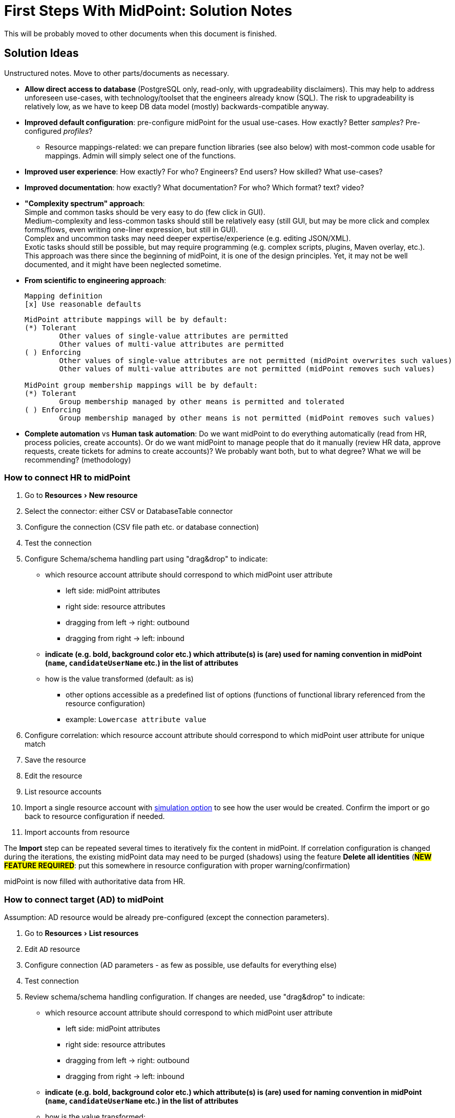 = First Steps With MidPoint: Solution Notes
:page-nav-title: Solution Notes
:page-display-order: 200
:page-toc: top
:experimental:


This will be probably moved to other documents when this document is finished.

== Solution Ideas

Unstructured notes. Move to other parts/documents as necessary.

* *Allow direct access to database* (PostgreSQL only, read-only, with upgradeability disclaimers).
This may help to address unforeseen use-cases, with technology/toolset that the engineers already know (SQL).
The risk to upgradeability is relatively low, as we have to keep DB data model (mostly) backwards-compatible anyway.

* *Improved default configuration*: pre-configure midPoint for the usual use-cases.
How exactly?
Better _samples_? Pre-configured _profiles_?
** Resource mappings-related: we can prepare function libraries (see also below) with most-common code usable for mappings. Admin will simply select one of the functions.

* *Improved user experience*: How exactly? For who? Engineers? End users? How skilled? What use-cases?

* *Improved documentation*: how exactly? What documentation? For who? Which format? text? video?

* *"Complexity spectrum" approach*: +
Simple and common tasks should be very easy to do (few click in GUI). +
Medium-complexity and less-common tasks should still be relatively easy (still GUI, but may be more click and complex forms/flows, even writing one-liner expression, but still in GUI). +
Complex and uncommon tasks may need deeper expertise/experience (e.g. editing JSON/XML). +
Exotic tasks should still be possible, but may require programming (e.g. complex scripts, plugins, Maven overlay, etc.). +
This approach was there since the beginning of midPoint, it is one of the design principles.
Yet, it may not be well documented, and it might have been neglected sometime.

* *From scientific to engineering approach*:
+
[source]
----
Mapping definition
[x] Use reasonable defaults
----
+
[source]
----
MidPoint attribute mappings will be by default:
(*) Tolerant
        Other values of single-value attributes are permitted
        Other values of multi-value attributes are permitted
( ) Enforcing
        Other values of single-value attributes are not permitted (midPoint overwrites such values)
        Other values of multi-value attributes are not permitted (midPoint removes such values)

MidPoint group membership mappings will be by default:
(*) Tolerant
        Group membership managed by other means is permitted and tolerated
( ) Enforcing
        Group membership managed by other means is not permitted (midPoint removes such values)
----

* *Complete automation* vs *Human task automation*:
Do we want midPoint to do everything automatically (read from HR, process policies, create accounts).
Or do we want midPoint to manage people that do it manually (review HR data, approve requests, create tickets for admins to create accounts)?
We probably want both, but to what degree? What we will be recommending? (methodology)

[#how_to_connect_hr_to_midpoint]
=== How to connect HR to midPoint

. Go to menu:Resources[New resource]
. Select the connector: either CSV or DatabaseTable connector
. Configure the connection (CSV file path etc. or database connection)
. Test the connection
. Configure Schema/schema handling part using "drag&drop" to indicate:
* which resource account attribute should correspond to which midPoint user attribute
** left side: midPoint attributes
** right side: resource attributes
** dragging from left -> right: outbound
** dragging from right -> left: inbound
* *indicate (e.g. bold, background color etc.) which attribute(s) is (are) used for naming convention in midPoint (`name`, `candidateUserName` etc.) in the list of attributes*
* how is the value transformed (default: as is)
** other options accessible as a predefined list of options (functions of functional library referenced from the resource configuration)
** example: `Lowercase attribute value`

. Configure correlation: which resource account attribute should correspond to which midPoint user attribute for unique match
. Save the resource
. Edit the resource
. List resource accounts
. Import a single resource account with <<import_single_account_preview,simulation option>> to see how the user would be created. Confirm the import or go back to resource configuration if needed.
. Import accounts from resource

The *Import* step can be repeated several times to iteratively fix the content in midPoint.
If correlation configuration is changed during the iterations, the existing midPoint data may need to be purged (shadows) using the feature *Delete all identities* (*##NEW FEATURE REQUIRED##*: put this somewhere in resource configuration with proper warning/confirmation)

midPoint is now filled with authoritative data from HR.

[#new-resource-wizard]
=== How to connect target (AD) to midPoint

Assumption: AD resource would be already pre-configured (except the connection parameters).

. Go to menu:Resources[List resources]
. Edit `AD` resource
. Configure connection (AD parameters - as few as possible, use defaults for everything else)
. Test connection
. Review schema/schema handling configuration. If changes are needed, use "drag&drop" to indicate:
* which resource account attribute should correspond to which midPoint user attribute
** left side: midPoint attributes
** right side: resource attributes
** dragging from left -> right: outbound
** dragging from right -> left: inbound
* *indicate (e.g. bold, background color etc.) which attribute(s) is (are) used for naming convention in midPoint (`name`, `candidateUserName` etc.) in the list of attributes*
* how is the value transformed:
** `cn`: default: as is
** `sn`: default: as is
** `givenName`: default: as is
** `userPrincipalName`: default: TODO
** `dn`: default: predefined function from functional library referenced from the resource configuration, example: `Generate Distinguished Name from Given Name and Family Name`)
// basic.getResourceIcfConfigurationPropertyValue(resource, 'baseSuffix') can be used in that function
*** other options accessible as a predefined list of options (functions of functional library referenced from the resource configuration)
*** example: `Lowercase attribute value`
*** example: `DN with cn=GivenName FamilyName`
*** when selecting a function from the list, description and example should be displayed

. Review Correlation / confirmation / identity matching step
* preconfigured, e.g. `userPrincipalName` equals midPoint
`extension/candidateUserName` or `employeeNumber` equals `employeeNumber`
* possibly preconfigured for "reverse identity matching" by selecting which
attribute mappings should match the existing resource values (e.g. `cn`, `sn`
and `givenName`)
* mapping "guessing" based on correlation:
** midPoint will compare e.g. 50 users and 50 accounts to see if the correlation expression matches
** mappings for simple cases can be derived from these matches
** midPoint can make sure the mappings are OK as configured (that they provide the same values as there are on resource already)

. Save resource
. Run reconciliation (no outbound mappings activated yet)
. Run reconciliation report / review accounts using midPoint

The *Reconciliation* / *reconciliation report* steps can be repeated several times to iteratively fix the content in midPoint.

==== Correlation vs Mapping Guessing Mode

NOTE: Rough idea...

If we have a known user (list of users) in midPoint and their corresponding account(s), we can let midPoint to guess either the correlation or the mappings.

Guessing correlation:

. specify user in midPoint
. specify account in AD (owned but not linked to that user in midPoint yet)
. midPoint will check if there is one or more attributes that could be used for matching (ideally: 1:1)

Guessing mappings:

. specify user in midPoint which is already linked to his/her AD account
. midPoint will check which mappings can be created from this user/account information - which user attributes vs which account attribute
* `asIs` mappings, possibly some simple upper/lowercase mappings

=== Reporting Notes

We need the following types of report:

. *What is in target system and is not in midPoint?* This allows detection of orphaned accounts, system accounts etc. This is more or less a reconciliation report.
. *What is in midPoint but not in target system?* This allows detection of missing rules between midPoint and target system, e.g. missing conditions for automatic provisioning for certain populations etc. This is more or less a simulation report.
* *TODO* but we won't have any automatic provisioning at the beginning. No automatic rules yet. This report may be more relevant for later phases...?
. *What will midPoint change in the target system?* This allows detection of incorrect/missing mappings between midPoint and target system as well as between midPoint and source system. This is more or less a simulation report.

For all reports: how to execute actions (manual correlation etc.) from the reports?
Using interactive pages a'la menu:Resource[Accounts]?

TODO: new idea based on M. Spanik's idea: side-by-side report. See <<side-by-side-report,below>>.

==== What is in target system (AD) and is not in midPoint?

Implementation in midPoint: target system reconciliation + reconciliation report.

The report (ideally interactive in Resource/Accounts, exportable to Excel) should contain the following information:

Query:

* just like reconciliation report (working with Shadows of certain resource)

Columns:

* Account identifier (TODO which one in case of AD? `dn` or `userPrincipalName`?)
* Situation
** (with some tooltip/help for administrators about meaning)
** (display also what would happen if this is not dry-run!!! e.g. account would be deleted (situations/reactions)
* *TODO what about identity matching? Some kind of probability...? And reason?*
** *TODO* if situation is `DISPUTED`, we could perhaps indicate potencial owners in the report?
** *TODO* if situation is `DISPUTED`, *Change owner* action should perhaps use the potential owners instead of showing all users in midPoint?
* Intent *TODO may be confusing for beginners!*
* Owner
* *Candidate owner* (in case we have dry-run) (TODO maybe also indicate why it was matched?)
** Maybe rename `Owner` to `Matched user` or `MidPoint User` or something like that...
* Pending operations *TODO not necessarily needed for this case - read-only reconciliation*
* TODO: probably we want to display status of the owner/candidate owner

.Example report
|===
|Account identifier TODO which one in AD?|Situation|Owner|Candidate owner

|jsmith@example.com
|UNMATCHED (tooltip: Account in target system without owner in midPoint)
|(none)
|(none)

|jdoe@example.com
|UNLINKED (tooltip: Account in target system with candidate owner in midPoint)
|(none)
|John Doe (jdoe)

|jsmith24@example.com
|LINKED (tooltip: Account in target system owned by midPoint user)
|John Smith (jsmith24)
|(none)

|jsmith48@example.com
|DISPUTED (tooltip: Account cannot be correlated to one midPoint user)
|
John Smith (jsmith2) - 33%

Joe Smith (jsmith7) - 33%

Jack Smith (jsmith98) - 33%

|===


Visualisation notes:

* TODO: Either use *Repository* or *Resource* view, but do not confuse user. If we use passive caching...?
* Search: ability to hide rows based on at least `SITUATION`, `protected` but not only that
* Ability to export the (interactive) view to Excel for further processing outside midPoint
* Top part of report ("summary panel"):
** Show some kind of "pie graph" or something similar to graphically represent the state to see how optimistic/pesimistic the situation is.
** The colors for situations `UNMATCHED`, `DISPUTED` (possibly others) can be emphasized to indicate problems or need for decisions.
** Percentages of `UNMATCHED`, `DISPUTED` (possibly others) can help to distinguish if the problem is caused by *correlation misconfiguration* (many `UNMATCHED`) or *data quality issues* (many `DISPUTED`). Some suggestions based on this may be displayed.
** Display if this is a result of dry-run (? TODO ?)
** Display how was the correlation done (maybe descriptions from correlation settings, identity matching etc.). Human-readable! Maybe Axiom query, but not sure about it...
* Protected accounts part:
** List of accounts that are currently protected. If there are none, maybe we should indicate this too, as we usually need some protected accounts anyway.
* List of accounts part:
** see the notes for *Columns* above

==== What is in midPoint and is not in target system (AD)?

NOTE: This report should be executed after the reconciliation to have information about existing state.

TODO Implementation in midPoint: ? recomputation limited to target system (AD) with simulation mode ? Special mapping mode?

The report (ideally interactive in Resource/Accounts, exportable to Excel) should contain the following information:

Query: ? TODO ? focus oriented

Columns:

* User name
* User Full name (or Given Name and Family Name)
* User status (`activation/effectiveStatus` or something else?)
** This can help to diagnose issue when disabled users would be provisioned to AD
* Target system account that would be created (identifier)

.Example report
|===
|User name|Full name|User status|Account identifier to be created

|jdoe
|John Doe
|##Disabled##
|jdoe

|jsmith
|John Smith
|Enabled
|jsmith

|===


Visualisation notes:

* Search: filter uses as supported by standard user listing + ability to hide rows which are "OK"
* Ability to export the (interactive) view to Excel for further processing outside midPoint
* Top part of report ("summary panel"):
** How many accounts are missing (at least what midPoint thinks) and will be created (add operation)
** Display information that this is a simulation (? TODO ?)
* List of users:
** see the notes for *Columns* above

==== What will midPoint change in target system (AD)?

NOTE: This report should be executed after the reconciliation to have information about existing state.

TODO Implementation in midPoint: ? recomputation limited to target system (AD) with simulation mode ?

TODO Or could this perhaps use passive caching (reconciliation will be executed before this report anyway)?

The report (ideally interactive in Resource/Accounts, exportable to Excel) should contain the following information:

Query: ? TODO ? focus oriented

Columns:


|===
|User name |Full name |User status|Account identifier|Changes to be made|Changes

|0001
|Joe Doe
|Enabled
|jdoe
|To be updated
|%sn

|0002
|Joe Blue
|Enabled
|jblue
|No change
|

|0123
|John Smith
|Enabled
|jsmith
|To be updated
|
%dn

%sn

+MemberOf

%description
|===

** Legend (example):
*** *+*: attribute value to be added (multi-value attribute)
*** *%*: attribute value to be replaced (single-value attribute)
*** *-*: attribute value to be removed (multi-value attribute)
** Maybe we could show at most X changes, to display more, administrator could "zoom in" by clicking. (Would need to be interactive report.)
** Maybe we could display even the values, but that would require multiple "zoom in". (Would need to be interactive report.)

Some kind of statistics, which account attributes are being added/deleted/changed to see the trends.

Visualisation notes:

* Top part of report ("summary panel"):
** How many accounts will be updated and will be created (modify operation)
** Which attributes (statistics) are to be updated most? We want to see the trends to diagnose possible problems in mappings.
** Display information that this is a simulation (? TODO ?)
* List of users:
** see the notes for *Columns* above

NOTE: The two reports for showing what midPoint would create and update can be also merged to one.
In that case some summary panel with statistics (no changes / additions / removals / updates) would be nice in report "summary panel".

[#side-by-side-report]
==== Side by side report (idea)

Started brainstorming with M. Spanik 10.3.2022.

Users (left) vs _their_ accounts (right).

Accounts without owners have empty user columns.

NOTE: For situations with many `DISPUTED` or `UNMATCHED` accounts, the table would be on multiple pages. Problem with matching accounts to users unless some searching is used on both panels (allowing administrator to work with specific subsets, e.g. John Smiths vs accounts containing smith in their usernames.)

Grouped by `SITUATION`, different background colors:

* linked with owner
* unlinked with showing _potential_ owner
* protected
* unmatched
* disputed
* deleted: not shown here, this is initial reconciliation
* *TODO for attribute changes (differences between user and account): new situation/color*

Columns left: configurable (view).

Columns right: configurable (view) if we can use data from shadows (passive caching).

Ability to search and hide rows to concentrate on problems. Example:

* hide all linked
* hide all linked and protected
* show only users matching `jsmith`

The list will be very long, so we need some filtering/searching.

*Ability to display details in both left and right views (ideally: together!)*

* when editing user (left) and account (right): action to link them together (*Link together*)

Ability to execute actions (later iterations) from resource definition (situations and reactions):

* unlinked, unmatched etc.
* disputed: specify owner (e.g. drag & drop) or whatever Identity Matching will allow us to do
** here Identity Matching can help
** *TODO how to display the columns users vs accounts for disputed without repeating either users or accounts? Below we have three categories: `UNMATCHED`, `DISPUTED` and `NO ACCOUNT`*
* no account: account can be created (assignments, policy etc.) or nothing will be done. Creation of account _may cause conflict_ as `extension/candidateUserName` is not guaranteed to be unique. ##This should be indicated here.##

[cols="1,1,1,1,1,2"]
|===
3+^h|Midpoint user
2+^h|Account
.2+^h|Action to happen

h|SITUATION
h|Full name
h|Candidate user name
h|Account identifier
h|Other attributes...

|LINKED
|Arnold Rimmer
|arimmer
|arimmer@example.com
|
|(nothing)

|LINKED
|Dave Lister
|dlister
|dlister@example.com
|
|(nothing)

|UNLINKED
|Elliot Frost
|efrost
|efrost@example.com
|
|(account will be linked to potential owner)

|UNLINKED
|James Taylor
|jtaylor
|jtaylor@example.com
|
|(account will be linked to potential owner)


|PROTECTED
|
|
|administrator@example.com
|
|(nothing)

|PROTECTED
|
|
|exchange@example.com
|
|(nothing)

|UNMATCHED
|
|
|ttest@example.com
|
|(account will be disabled)

|UNMATCHED
|
|
|adoe@example.com
|
|(account will be disabled)

|DISPUTED
|
|
|afoley@example.com
|
|(no automatic action)

|DISPUTED
|
|
|afoley2@example.com
|
|(no automatic action)


|DISPUTED
|
|
|jdoe2@example.com
|
|(no automatic action)

|DISPUTED
|
|
|jdoe4@example.com
|
|(no automatic action)

|DISPUTED
|
|
|jsmith@example.com
|
|(no automatic action)

|DISPUTED
|
|
|jsmith2@example.com
|
|(no automatic action)

|DISPUTED
|
|
|jsmith47@example.com
|
|(no automatic action)

|DISPUTED
|
|
|jsmith31@example.com
|
|(no automatic action)

|NO ACCOUNT
|John Smith
|jsmith
|
|
|(account for user will be created with identifier `jsmith` ##potentially causing conflict##)

|NO ACCOUNT
|Jim Smith
|jsmith
|
|
|(account for user will be created with identifier `jsmith` ##potentially causing conflict##)

|NO ACCOUNT
|Alex Foley
|afoley
|
|
|(account for user will be created with identifier `afoley` ##potentially causing conflict##)

|NO ACCOUNT
|Axel Foley
|afoley
|
|
|(account for user will be created with identifier `afoley` ##potentially causing conflict##)

|NO ACCOUNT
|John Doe
|jdoe
|
|
|(account for user will be created with identifier `jdoe` ##potentially causing conflict##)

|NO ACCOUNT
|James Smith
|jsmith
|
|
|(account for user will be created with identifier `jsmith` ##potentially causing conflict##)

|NO ACCOUNT
|Jean Smith
|jsmith
|
|
|(account for user will be created with identifier `jsmith` ##potentially causing conflict##)

|NO ACCOUNT
|Jacob Doe
|jdoe
|
|
|(account for user will be created with identifier `jdoe` ##potentially causing conflict##)

|NO ACCOUNT
|Joachim Popol
|jpopol
|
|
|(account for user will be created with identifier `jpopol`)

|===

=== Archetypes

We should assign `Person` structural archetype to all users that we import from HR.

Additional auxiliary archetypes (`Employee`, `Contractor`, `Student`) can be also assigned.
However, we want these archetypes to be auxiliary, as a person may be an employee and a student at the same time.

=== Notifications

TODO maybe more

==== Password expiration

We do not have password expiration notification at all.
To be more precise, we do not have a process checking the passwords to be expired soon.
There should be a process + notification to the user's e-mail address some (preconfigured) time before the password is expired as user cannot log in to midPoint with expired password.

The e-mail should contain a link to midPoint.

==== TODO User expiration

If user is created with `validTo`, there should be a process + notification to the user's e-mail address some (preconfigured) time before the user is expired.

TODO: user's manager instead of user?

TODO: what should user do?

==== Approvals / Manual provisioning / Identity Matching?

We have notifications (at least for approvals, did not check Manual provisioning) for actors, but the defaults are too technical.
(Mentioning process instance etc.)

We should embed information about previous steps in multi-stage environment.

Work item allocations need to embed a link to midPoint to act upon the work item.

TODO: consider using HTML (tables and images).

==== Add/Modify/Delete events notifications

We have notifications, but the defaults are too technical.

What could help is to print the information about properties/attributes in tables and make sure we are using Display names everywhere.

TODO: what about assignments and their parameters?

==== Password reset

We can re-use the functionality we have.
Link for password reset will be sent to user's e-mail



== Missing Features

List of features missing in midPoint, and ideas for improvements.

===  Correlation: Candidate Identifier

*Environment*: Taking data from HR, correlating with AD.
There are no employee numbers in AD.
There is a username convention: `jsmith`, `jsmith2`, `jsmith3`

*Problem*: How do we correlate John Smith, Joe Smith and Jack Smith?
We cannot generate username `jsmith` for John, because he may in fact use `jsmith2` in AD.
We cannot generate `jsmith2` for Joe, as he may in fact use `jsmith` in AD.
This would be a mess.

Moreover, how do we set up a correlation rule? We can figure out that a "canonical" username for John Smith is `jsmith`, but there is nothing in midPoint users to reliably compare that with, hence no easy way to find correlation candidates.

*Solution*: Do not generate usernames on HR import.
Leave user's `name` empty.
Instead, generate a "canonical" username (`jsmith`) in `candidateIdentifier` property.
John, Joe and Jack will all have the same value `jsmith` here.
When correlating users with AD, we will look for `jsmith` in the `candidateIdentifier` property, find all three candidates.
Once the account are (manually) correlated, inbound mapping from AD username to user's `name` will set the correct username.

*Changes in midPoint:*

. Make user `name` optional (as a configurable option? as a default?)

. Add `candidateIdentifier` to common schema.

. Figure out a way how to easily configure this.
We do not want admin to set up the same expression in HR inbound mapping to `candidateIdentifier`, and again doing it in AD correlator.
Maybe we need some concept of "username convention" that we can refer to?
Would it work, as the schemas for user and AD account are different?
Maybe we can use midPoint->AD mappings to figure which attribute belongs to `familyName` property?
Maybe the correlator could do this.
We are thinking about correlators being able to reverse the outbound mappings anyway ...

*Thoughts*: Maybe call this `cannonicalIdentifier` instead of `candidateIdentifier`?
Probably not.

=== User-friendly Resource Wizard

*Environment*: Configuring resource mappings (drag&drop) and correlation method.

*Problem*: Using the current resource wizard is too complicated. Using XML is too complex for beginners, even for simple CSV/DB table/AD resources. We can predefine some configuration (e.g. for AD), but not all, definitely not for HR resource.

*Solution*: Some ideas are described <<new-resource-wizard,here>> and <<how_to_connect_hr_to_midpoint,here>>.

*Drawbacks*: ?

*Thoughts*: TODO idea of using some functional libraries within the resource configuration may require Resource schema change.

TODO Default mapping strength? E.g. in the default AD resource or in the wizard-created HR resource?

TODO how to change the mapping strength somehow "globally" for all mappings in the resource?

Some ideas of the outbound mappings in the "wizard":

.Resource mappings, basic view. Each property has a different color, resource attribute takes color from midPoint property in case of "as is" mappings. Mapping expressions are not expanded.
image::mappings-idea1.png[]

.Resource mapping, zoomed to show expression.
image::mappings-idea2.png[]

.Resource mappings, highlighting those depending on selected property (here: givenName). All other mappings are dimmed.
image::mappings-idea3.png[]

=== Shadow Marks

Explicit "marks" in shadow, meaning that shadow is:

* Protected: no modification possible, ignored by recon and other processes.
Used for emergency administration accounts such as `root` or `administrator`.

* Decommissioning: the account should be disabled/deleted eventually, but not just yet.
(TODO: we need better name for this, "decomissioning" is ugly and hard to understand)

* Remediation: the account has to be manually remediated.
E.g. remediation case should be opened, several people have to discussus what to do with the account.
It will probably end up as protected account, or be decomissioned.
(Overlap with IGA)

* Do not touch: (need better name) ignore this account.
Do not apply any mappings, do not change anything.
The account is a mess, we have to sort it out eventually, just not yet.
For the time being we just want to keep status quo, maybe include it in reports, but we are not going to do anything else.

The details are below:

[#explicitly_marking_accounts_as_protected]
==== Explicitly Marking Protected Accounts

*Environment*: Correlating accounts on AD (or other resource), dealing with `administrator`, `root` and similar accounts.

*Problem*: We would like to mark such accounts as protected.
Yet, we cannot be bothered to change resource configuration.

*Solution*: Make a button to quickly mark an account as protected.
Store that information in the shadow.
+
Of course, we would also need an ability to "unmark" the account, mistakes happen.

*Drawbacks*: Deleting all shadows would not be a "harmless" operation anymore.
The information on protected accounts would disappear.
However, we are already manually correlating accounts at this point.
We would not delete all accounts anyway, as doing so would ruin manually-correlated links.

*Thoughts*: In fact, we would still configure accounts like `administrator` and `root` in resource configuration template, as these usernames are quite fixed.
However, we would need this explicit marking for other accounts, that we cannot predict beforehand.

Could we specify the protected account definition just by referring the shadow mark in the protected account query? (One query to match them all and that query could be also part of default resource configuration.)

*TODO* Could we allow exporting ("back up") of the shadow markings without exporting the shadow XML objects? I.e. just like we have protected accounts configured _by account identifier_ in the resource, could we export the list of account identifiers and their markings? This could also _partially_ mitigate the drawback above.

This may be related to bug:MID-761[]

[#explicitly_marking_accounts_for_decommissioning]
==== Explicitly Marking Accounts for Decommissioning

*Environment*: Correlating accounts on AD (or other resource), dealing with accounts that belong to people left the organization ages ago.

*Problem*: We are not entirely sure that such accounts are not needed any more.
We would like to mark them, report them, discuss them on long series of meetings, bury them in soft peat for three months, get an approval, signed in triplicate, then finally disable the accounts.

*Solution*: Make a button to quickly mark an account for decommissioning.
Store that information in the shadow.
However, do nothing else yet.
The marker could be used to report the accounts.
Accounts marked for decommissioning will not pop out in lists of uncorrelated accounts.
MidPoint will mostly ignore them.
Until the day comes to decommission the accounts.
Then we will run a pre-configured task that disables all accounts marked for decommissioning.

Of course, we would also need an ability to "unmark" the account, mistakes happen.

*Drawbacks*: Deleting all shadows would not be a "harmless" operation anymore.
The information on protected accounts would disappear.
However, we are already manually correlating accounts at this point.
We would not delete all accounts anyway, as doing so would ruin manually-correlated links.

*Thoughts*: Should we still report accounts marked for decommissioning as orphaned accounts?
As long as they are active, they still pose a security risk.
Therefore we should report them.
However, they are "already being processed".
Therefore we should not report them.

What situation should the accounts have?
Really, they are not linked, unlinked or disputed.
They are not really unmatched either.
Maybe a new situation?
Or just mind the decommissioning marker + unmatched combination?
Maybe if a shadow has the decommissioning marker, then the situation does not matter anyway? (similar to protected accounts).

This may be related to bug:MID-761[]

[#explicitly_marking_accounts_for_remediation]
==== Explicitly Marking Accounts for Remediation

*Environment*: Correlating accounts on AD (or other resource), dealing with accounts that nobody knows about.

*Problem*: We are not entirely sure that such accounts are needed or not needed any more, or who they belong to.
We need to work on this case, make phone calls, organize meetings and/or summon a ghost of Alan Turing to resolve the situation.
This will take time.

*Solution*: Make a button to quickly mark an account for _remediation_.
Maybe we can immediately open a remediation case.

Or perhaps we do not want to open the case just yet.
We would like to look at all the accounts that are orphaned or cannot be correlated.
Mark some of them protected, for decommissioning or remediation.
Then unmark some, mark other.
When we are happy, then we run a task to create all the remediation cases (which may also disable accounts marked for decommissioning).

*Thoughts*: We should remember the case OID in shadow, to avoid creating cases that are already created.
This can also help visibility.

Maybe this is the same as "decommissioning" case, just in the decommissioning case the remediation case is "opened" and then immediately "closed" with resolution set to "disable". In fact, we do not need to create the case at all, just mark the resolution in the shadow.

There is an overlap with IGA.

=== Custom Activation Status Override

*Environment*: Source system provides user's activation status which is stored in standard activation properties in midPoint. Administrator may need to override this information via midPoint so that user may be enabled even if he/she is indicated as disabled and vice-versa.

*Problem*: Sometimes the information from HR is not correct and needs to be overriden. If user's `activation/administrativeStatus` is set by (strong) inbound mapping from HR, it cannot be overriden by midPoint administrator.
If a custom attribute is used, e.g. `extension/customAdministrativeStatus` (ActivationStatusType) is used, all outbound mappings for `activation/administrativeStatus` need to be modified to use the custom property instead of default `activation/effectiveStatus`. But this is not enough. User's `activation/effectiveStatus` in midPoint is always computed from standard activation properties.

*Solution*: ? Maybe we need a customizable algorithm for `effectiveStatus` computation? This is AFAIK based on `activation` and `lifecycleState` by default.

*Thoughts*: I was following xref:/midpoint/reference/schema/custom-schema-extension/#using-midpoint-types[Custom Schema Extension - Using midPoint Types]. I have updated outbound mapping like this:

[source,xml]
----
<activation>
    <administrativeStatus>
        <outbound>
            <enabled>true</enabled>
            <source>
                <path>extension/customAdministrativeStatus</path>
            </source>
            <expression>
                <script>
                    <code>
                        if (!basic.isEmpty(customAdministrativeStatus)) {
                            return customAdministrativeStatus
                        }
                        return input
                    </code>
                </script>
            </expression>
        </outbound>
    </administrativeStatus>
</activation>
----

This works, but the user in midPoint is (of course) indicated as disabled, because `activation/effectiveStatus` does not use the custom property and based on the documentation, `effectiveStatus` is not to be set explicitly.

Maybe even some reason for this - to be specified by the administrator - could be useful.

=== TODO New mapping mode/strength

*Environment*: Mapping that would return a value, but it will not be used for provisioning, only for simulation/correlation. (TODO Mentioned above as `preview` or `comparison`) TODO Radovan

*Problem*: TODO Radovan

*Solution*: TODO Radovan

*Drawbacks*: TODO Radovan

*Thoughts*: TODO Radovan

=== (Not sure yet) Password Expiration

*Environment*: Notifying users about their password being expired soon.

NOTE: This is irrelevant (low priority) for external authentication and/or if no self-service will be used in midPoint.

*Problem*: We need to notify users before their passwords are expired (password aging) as they cannot access midPoint after the password are expired.

*Solution*:

. notify users in their dashboard
. send notification to user with soon-to-be-expired password based on the password policy that applies to them (via security policies). This will require some task running periodically (each night?).

*Drawbacks*: ?

*Thoughts*: Can we avoid running the task for _whole population_ each night?
Or should we allow users to log in even with expired password and change it immediately? (Maybe within some grace period.)

[#import_single_account_preview]
=== Import (single account) from resource - simulation/preview only

*Environment*: Importing resource object (e.g. accounts) from HR resource.

*Problem*: We would like to simulate/preview the import of a single account to review the configuration of inbound mappings.

*Solution*: Create a new action when importing resource object for simulation/preview.
The output should show information if a new object in midPoint would be created or an existing would be updated (because of correlation) and how the attributes would be set in midPoint.


*Drawbacks*: ?

*Thoughts*: Would this be interesting also for bulk import with some kind of "report only"?

Show the absolute values of attributes or deltas in case the import would actually update existing user?
Maybe switch between deltas/absolute?


This may be related to bug:MID-6274[]

=== (Not sure yet) Links in Approvals Notifications

*Environment*: Insert link to the work item during approval notifications.

NOTE: This is irrelevant (low priority) if no approvals will be used in midPoint.

*Problem*: Recipients of the approval notification need to log in to midPoint and navigate to work item - they do not have the link in e-mail notification.

*Solution*: Insert link to the work item to the approval notification e-mail.

*Drawbacks*: ?

*Thoughts*: This is probably related also for other notifications, e.g. other cases (Identity matching? Manual provisioning?)

=== Simple Assignment Of Archetype (Inbound)

*Problem*: We want to assign `Person` archetype to all users that are imported from HR.
In midPoint 4.4 we have to set up a non-trivial inbound mapping for that.
Even if we do, it is difficult to find all resources that are assigning `Person` archetype.

*Solution*: Make assignment of archetype a built-in feature.
E.g. `objectType` definition may contain reference to an archetype.

*Thoughts*: Maybe we may want more that an archetype?
Could we assign a role or org in the same way?

Maybe we would like to have a condition when to do so?
However, maybe a condition when to use the entire `objectType` definition would be more appropriate?

=== User-Friendly Schema Docs

bug:MID-7759[]

=== Value Override

*Problem*: My HR system claims that my name is `Jane Doe`.
However, I have married few days ago, my name is `Jane Doe-Smith` now.
I want this name in all my systems.
If I change the name in midPoint, next recon with HR will reset it again.

*Problem*: My HR system claims that my work position code is `X1333`.
I this is a typo.
The correct value is `X1334`.
However, it will take at least an eternity for HR to fix their data.
I cannot wait that long with my project.
I want to fix the value manually.
However, if I change it manually, next sync with HR will reset it to incorrect value again.

*Problem*: My HR system claims that a person is active, because he has an active employment contract.
However, I have suspended him an hour ago, because of ongoing security incident investigation.
I want to disable this person in midPoint.
However, if I change `administrativeStatus` manually, the value will reset after the next recon with HR.

TODO: Solution

=== Mapping Preview/Warnings

*Problem*: I'm changing a mapping in resource or role.
I'm not sure what am I doing.
I would like to see what is an estimated impact of the change.
I would like to see:

* (Minimal) What objects will be affected.
E.g. "This mapping may affect data in accounts on `Foo Bar` resource", "This mapping may data in `User` objects in midPont repository, which may have effect on accounts and other objects linked to the users."

* How many objects will be affected.
E.g. "This mapping may affect 42 users that have this role assigned."

* How many objects will be affected (more details).
E.g. "This mapping may affect 42 users that have this role assigned directly, and 123 users that have it assigned indirectly."

* (Ideal) Which objects will be affected:
E.g. "This mapping would affect following users: John Black, Bill White, Jack Green."

TODO: Solution

=== Safe and Clean Removal of Resource

*Problem*: If I remove a resource, there are still leftovers in the repository: shadows and tasks.
Especially the shadows will never get deleted, as they are practically invisible without the resource.
However, first steps with midPoint may involve quiet a few create->fail->delete cycles with a resource.

*Solution*: Safe delete functionality for resource, that would give an option to delete shadows and tasks as well.
This should also remove user links to the deleted shadows.

=== Simple Resource Wizard

*Problem*: The current resource wizard is pretty much useless.
We need something simpler, usable for first steps.

*Solution*: Create wizard with just a few initial steps, just enough to connect to the resource and run connection tests.
Then lead the user through configuration steps using "calls to action".
This essentially changes the entire "resource details" page tests into one big wizard.

=== Simple Connector Management

*Problem*: Upgrading a connector means changing connector reference in all resources.
This involves use of non-trivial wizard or even less trivial XML editing.

*Solution*: The usual case seems to be "I want to use latest version of a connector".
Maybe we need an option for resource to look up and find the latest connector version?
Maybe we need automatic procedure to upgrade the connector to the latest version, except for upgrades across major versions.
We expect to have almost perfect compatibility for connector minor versions.
This can be done automatically.
Upgrade to a new major version may have compatibility issues, this should probably still be manual.

== Schema Improvements

We may want to add new items to the standard schema:

* User

** Candidate name (candidate username): username that was generated without any iteration tokens, e.g. `jsmith`.
This can be very useful in correlating existing user populations.

** Date of birth, or maybe separate year of birth and birthday (they may have different data protection properties).

** National ID number.

== New Pre-Defined Objects

We need to add following new pre-defined objects (initial objects):

* `Person` archetype (structural)

Following objects are questionable:

* Auxiliary person archetypes: `Employee`, `Contractor`, `Student`

== TODO For Discussion

These things need to further discussed:

* User lifecycle:

** Do we recommend importing active users only, or do we import all users?

** Do we recommend deleting inactivated (e.g. lay-offs) users from midPoint?
Or do we recommend keeping them in midPoint in archived state?
What about retired users?
What about data erasure?

* Correlation

** Reversibility of outbound mappings.
We have AD outbound mapping fullName -> cn.
We would like to use this mapping to correlate users.
Could we "reverse" this mapping to do it?
Probably we can, if it is `asIs`.
Can we do better with othe mappings?
How to mark which attributes/mappings even use for correlation?
Is it a good idea, anyway?

* Resource definition changes

** Merge `synchronization` section to `objectType` (design meeting for 4.6)

** Single-valued `objectClass` in `objectType`

* Self service and authentication.
What about self-service?
When is the right time for self-service?
If no roles are used (yet) in midPoint, we may need only password change; but if external authentication (e.g. AD) is used, we don't need password change via midPoint either...

* Credential management.
When is the right time?
When do we need it?

* What about roles?
We may use archetypes, of course, that is what we will recommend.
However, we may need 2-5 basic roles even at this point.
Will we assign all roles automatically, will admin assign them, or do we need access request process?
** What about automatically assigned roles? How to assign them?
** This might be related to the source system as well - for conditions
** This requires role model to exist - at least application roles

* *TODO* what about role requesting and approvals?
** Even if this is done outside midPoint initially, or via manual / ticket
requests, the roles are represented by group membership or something similar
in the target systems
** MidPoint should not conflict with the roles/groups assigned by other means
** More specifically, midPoint should tolerate them
* *TODO* multiple account intents
* *TODO* related to notifications: process to warn users before their user expire (`validTo`)

* Simplified resource wizard and mapping configuration

== Things To Work On

These things are clear on high level, we just need to add the details, or document them:


